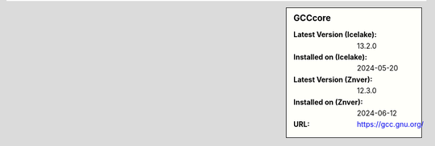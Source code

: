 .. sidebar:: GCCcore

   :Latest Version (Icelake): 13.2.0
   :Installed on (Icelake): 2024-05-20
   :Latest Version (Znver): 12.3.0
   :Installed on (Znver): 2024-06-12
   :URL: https://gcc.gnu.org/
